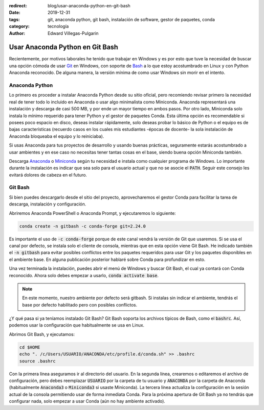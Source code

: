 :redirect: blog/usar-anaconda-python-en-git-bash
:date: 2019-12-31
:tags: git, anaconda python, git bash, instalación de software, gestor de paquetes, conda
:category: tecnología
:author: Edward Villegas-Pulgarin

Usar Anaconda Python en Git Bash
================================

Recientemente, por motivos laborales he tenido que trabajar en Windows y es
por esto que tuve la necesidad de buscar una opción cómoda de usar `Git <https://git-scm.com/>`_
en Windows, con soporte de `Bash <https://www.gnu.org/software/bash/>`_ a lo
que estoy acostumbrado en Linux y con Python Anaconda reconocido. De alguna
manera, la versión mínima de como usar Windows sin morir en el intento.

Anaconda Python
---------------

Lo primero es proceder a instalar Anaconda Python desde su sitio oficial, pero
recomiendo revisar primero la necesidad real de tener todo lo incluido en
Anaconda o usar algo minimalista como Miniconda. Anaconda representará una
instalación y descarga de casi 500 MB, y por ende un mayor tiempo en ambos
pasos. Por otro lado, Miniconda solo instala lo mínimo requerido para tener
Python y el gestor de paquetes Conda. Esta última opción es recomendable si
posees poco espacio en disco, deseas instalar rápidamente, solo deseas probar
lo básico de Python o el equipo es de bajas características (recuerdo casos en
los cuales mis estudiantes -épocas de docente- la sola instalación de Anaconda
bloqueaba el equipo y lo reiniciaba).

Si usas Anaconda para tus proyectos de desarrollo y usando buenas prácticas,
seguramente estarás acostumbrado a usar ambientes y en ese caso no necesitas
tener tantas cosas en el base, siendo buena opción Miniconda también.

Descarga `Anaconda <https://www.anaconda.com/distribution/>`_ o
`Miniconda <https://docs.conda.io/en/latest/miniconda.html>`_ según tu
necesidad e instala como cualquier programa de Windows. Lo importante durante
la instalación es indicar que sea solo para el usuario actual y que no se
asocie el :code:`PATH`. Seguir este consejo les evitará dolores de cabeza en el
futuro.

.. update:: 2020-07-02 12:00:00

   Para saber mayor detalle del proceso de instalación puedes consultar mi
   publicación :doc:`/es/blog/2020/instalar-python-anaconda`.

Git Bash
--------

Si bien puedes descargarlo desde el sitio del proyecto, aprovecharemos el
gestor Conda para facilitar la tarea de descarga, instalación y configuración.

Abriremos Anaconda PowerShell o Anaconda Prompt, y ejecutaremos lo siguiente:

.. code:: bash

   conda create -n gitbash -c conda-forge git=2.24.0

Es importante el uso de :code:`-c conda-forge` porque de este canal vendrá la
versión de Git que usaremos. Si se usa el canal por defecto, se instala solo el
cliente de consola, mientras que en esta opción viene Git Bash. He indicado
también el :code:`-n gitbash` para evitar posibles conflictos entre los
paquetes requeridos para usar Git y los paquetes disponibles en el ambiente
base. En alguna publicación posterior hablaré sobre Conda para profundizar en
esto.

Una vez terminada la instalación, puedes abrir el menú de Windows y buscar Git
Bash, el cual ya contará con Conda reconocido. Ahora solo debes empezar a
usarlo, :code:`conda activate base`.

.. note::

   En este momento, nuestro ambiente por defecto será gitbash. Si instalas sin
   indicar el ambiente, tendrás el base por defecto habilitado pero con
   posibles conflictos.

¿Y qué pasa si ya teníamos instalado Git Bash? Git Bash soporta los archivos
típicos de Bash, como el :code:`bashrc`. Así, podemos usar la configuración que
habitualmente se usa en Linux.

Abrimos Git Bash, y ejecutamos:

.. code:: bash

   cd $HOME
   echo ". /c/Users/USUARIO/ANACONDA/etc/profile.d/conda.sh" >> .bashrc
   source .bashrc

Con la primera línea aseguramos ir al directorio del usuario. En la segunda
línea, crearemos o editaremos el archivo de configuración, pero debes
reemplazar :code:`USUARIO` por la carpeta de tu usuario y :code:`ANACONDA` por
la carpeta de Anaconda (habitualmente :code:`Anaconda3` o :code:`Miniconda3` si
usaste Miniconda). La tercera línea actualiza la configuración en la sesión
actual de la consola permitiendo usar de forma inmediata Conda. Para la próxima
apertura de Git Bash ya no tendrás que configurar nada, solo empezar a usar
Conda (aún no hay ambiente activado).

